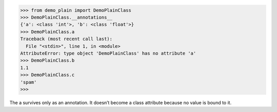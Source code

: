 >>> from demo_plain import DemoPlainClass
>>> DemoPlainClass.__annotations__
{'a': <class 'int'>, 'b': <class 'float'>}
>>> DemoPlainClass.a
Traceback (most recent call last):
  File "<stdin>", line 1, in <module>
AttributeError: type object 'DemoPlainClass' has no attribute 'a'
>>> DemoPlainClass.b
1.1
>>> DemoPlainClass.c
'spam'
>>>

The a survives only as an annotation. It doesn’t become a class attribute because no value is bound to it.